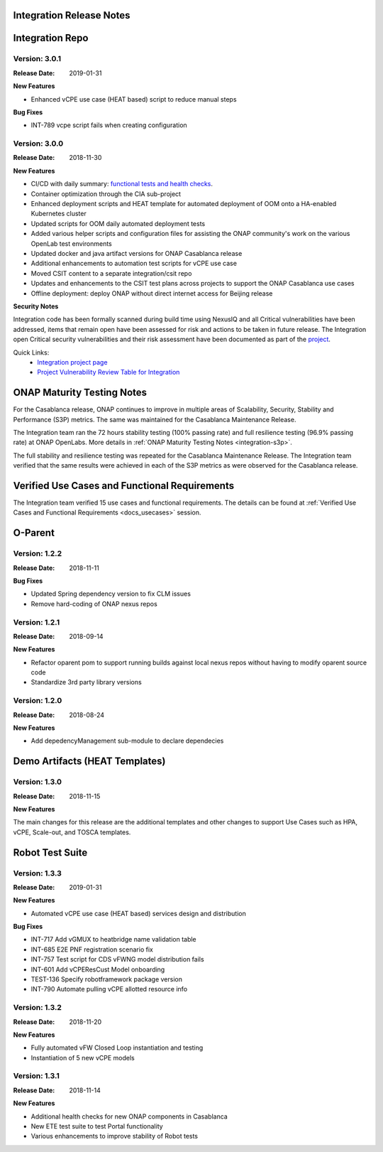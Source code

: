 
.. This work is licensed under a Creative Commons Attribution 4.0
   International License. http://creativecommons.org/licenses/by/4.0
   Copyright 2018 Huawei Technologies Co., Ltd.  All rights reserved.

.. _doc-release-notes:

Integration Release Notes
=========================


Integration Repo
================

Version: 3.0.1
--------------

:Release Date: 2019-01-31

**New Features**

* Enhanced vCPE use case (HEAT based) script to reduce manual steps

**Bug Fixes**

* INT-789 vcpe script fails when creating configuration

Version: 3.0.0
--------------

:Release Date: 2018-11-30

**New Features**

* CI/CD with daily summary: `functional tests and health checks <http://onapci.org/grafana/d/8cGRqBOmz/daily-summary>`_.
* Container optimization through the CIA sub-project
* Enhanced deployment scripts and HEAT template for automated deployment of OOM onto a HA-enabled Kubernetes cluster
* Updated scripts for OOM daily automated deployment tests
* Added various helper scripts and configuration files for assisting the ONAP community's work on the various OpenLab test environments
* Updated docker and java artifact versions for ONAP Casablanca release
* Additional enhancements to automation test scripts for vCPE use case
* Moved CSIT content to a separate integration/csit repo
* Updates and enhancements to the CSIT test plans across projects to support the ONAP Casablanca use cases
* Offline deployment: deploy ONAP without direct internet access for Beijing release

**Security Notes**

Integration code has been formally scanned during build time using NexusIQ and all Critical vulnerabilities have been addressed, items that remain open have been assessed for risk and actions to be taken in future release.
The Integration open Critical security vulnerabilities and their risk assessment have been documented as part of the `project <https://wiki.onap.org/pages/viewpage.action?pageId=45298876>`_.

Quick Links:
 	- `Integration project page <https://wiki.onap.org/display/DW/Integration+Project>`_

 	- `Project Vulnerability Review Table for Integration <https://wiki.onap.org/pages/viewpage.action?pageId=45298876>`_


ONAP Maturity Testing Notes
===========================

For the Casablanca release, ONAP continues to improve in multiple areas of Scalability, Security, Stability and Performance (S3P) metrics.  The same was maintained for the Casablanca Maintenance Release.

The Integration team ran the 72 hours stability testing (100% passing rate) and full resilience testing (96.9% passing rate) at ONAP OpenLabs. More details in :ref:`ONAP Maturity Testing Notes <integration-s3p>`.

The full stability and resilience testing was repeated for the Casablanca Maintenance Release.  The Integration team verified that the same results were achieved in each of the S3P metrics as were observed for the Casablanca release.


Verified Use Cases and Functional Requirements
==============================================

The Integration team verified 15 use cases and functional requirements.
The details can be found at :ref:`Verified Use Cases and Functional Requirements <docs_usecases>` session.

O-Parent
========

Version: 1.2.2
--------------

:Release Date: 2018-11-11

**Bug Fixes**

* Updated Spring dependency version to fix CLM issues
* Remove hard-coding of ONAP nexus repos


Version: 1.2.1
--------------

:Release Date: 2018-09-14

**New Features**

* Refactor oparent pom to support running builds against local nexus
  repos without having to modify oparent source code
* Standardize 3rd party library versions

Version: 1.2.0
--------------

:Release Date: 2018-08-24

**New Features**

* Add depedencyManagement sub-module to declare dependecies


Demo Artifacts (HEAT Templates)
===============================

Version: 1.3.0
--------------

:Release Date: 2018-11-15

**New Features**

The main changes for this release are the additional templates and
other changes to support Use Cases such as HPA, vCPE, Scale-out,
and TOSCA templates.


Robot Test Suite
================

Version: 1.3.3
--------------

:Release Date: 2019-01-31

**New Features**

* Automated vCPE use case (HEAT based) services design and distribution

**Bug Fixes**

* INT-717 Add vGMUX to heatbridge name validation table
* INT-685 E2E PNF registration scenario fix
* INT-757 Test script for CDS vFWNG model distribution fails
* INT-601 Add vCPEResCust Model onboarding
* TEST-136 Specify robotframework package version
* INT-790 Automate pulling vCPE allotted resource info

Version: 1.3.2
--------------

:Release Date: 2018-11-20

**New Features**

* Fully automated vFW Closed Loop instantiation and testing
* Instantiation of 5 new vCPE models


Version: 1.3.1
--------------

:Release Date: 2018-11-14

**New Features**

* Additional health checks for new ONAP components in Casablanca
* New ETE test suite to test Portal functionality
* Various enhancements to improve stability of Robot tests
